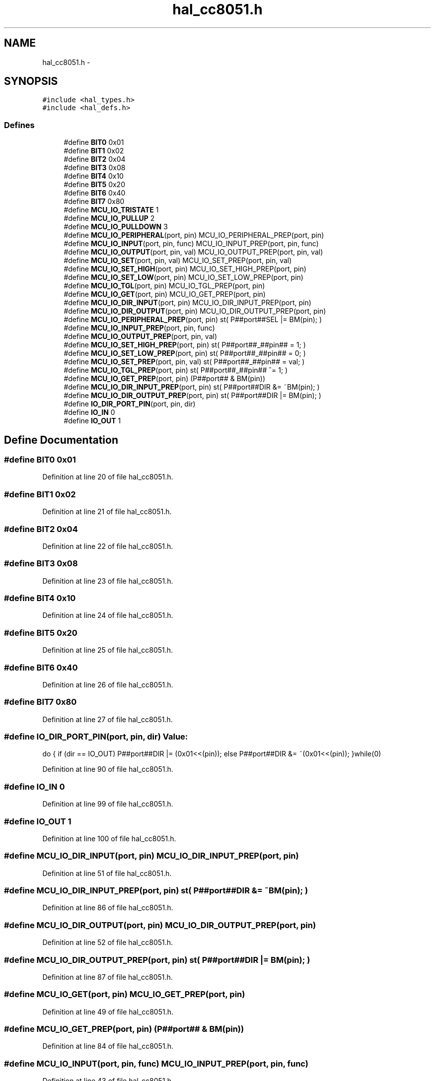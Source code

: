 .TH "hal_cc8051.h" 3 "Sat Apr 30 2011" "Version 1.0" "Embedded GarageBand" \" -*- nroff -*-
.ad l
.nh
.SH NAME
hal_cc8051.h \- 
.SH SYNOPSIS
.br
.PP
\fC#include <hal_types.h>\fP
.br
\fC#include <hal_defs.h>\fP
.br

.SS "Defines"

.in +1c
.ti -1c
.RI "#define \fBBIT0\fP   0x01"
.br
.ti -1c
.RI "#define \fBBIT1\fP   0x02"
.br
.ti -1c
.RI "#define \fBBIT2\fP   0x04"
.br
.ti -1c
.RI "#define \fBBIT3\fP   0x08"
.br
.ti -1c
.RI "#define \fBBIT4\fP   0x10"
.br
.ti -1c
.RI "#define \fBBIT5\fP   0x20"
.br
.ti -1c
.RI "#define \fBBIT6\fP   0x40"
.br
.ti -1c
.RI "#define \fBBIT7\fP   0x80"
.br
.ti -1c
.RI "#define \fBMCU_IO_TRISTATE\fP   1"
.br
.ti -1c
.RI "#define \fBMCU_IO_PULLUP\fP   2"
.br
.ti -1c
.RI "#define \fBMCU_IO_PULLDOWN\fP   3"
.br
.ti -1c
.RI "#define \fBMCU_IO_PERIPHERAL\fP(port, pin)   MCU_IO_PERIPHERAL_PREP(port, pin)"
.br
.ti -1c
.RI "#define \fBMCU_IO_INPUT\fP(port, pin, func)   MCU_IO_INPUT_PREP(port, pin, func)"
.br
.ti -1c
.RI "#define \fBMCU_IO_OUTPUT\fP(port, pin, val)   MCU_IO_OUTPUT_PREP(port, pin, val)"
.br
.ti -1c
.RI "#define \fBMCU_IO_SET\fP(port, pin, val)   MCU_IO_SET_PREP(port, pin, val)"
.br
.ti -1c
.RI "#define \fBMCU_IO_SET_HIGH\fP(port, pin)   MCU_IO_SET_HIGH_PREP(port, pin)"
.br
.ti -1c
.RI "#define \fBMCU_IO_SET_LOW\fP(port, pin)   MCU_IO_SET_LOW_PREP(port, pin)"
.br
.ti -1c
.RI "#define \fBMCU_IO_TGL\fP(port, pin)   MCU_IO_TGL_PREP(port, pin)"
.br
.ti -1c
.RI "#define \fBMCU_IO_GET\fP(port, pin)   MCU_IO_GET_PREP(port, pin)"
.br
.ti -1c
.RI "#define \fBMCU_IO_DIR_INPUT\fP(port, pin)   MCU_IO_DIR_INPUT_PREP(port, pin)"
.br
.ti -1c
.RI "#define \fBMCU_IO_DIR_OUTPUT\fP(port, pin)   MCU_IO_DIR_OUTPUT_PREP(port, pin)"
.br
.ti -1c
.RI "#define \fBMCU_IO_PERIPHERAL_PREP\fP(port, pin)   st( P##port##SEL |= BM(pin); )"
.br
.ti -1c
.RI "#define \fBMCU_IO_INPUT_PREP\fP(port, pin, func)"
.br
.ti -1c
.RI "#define \fBMCU_IO_OUTPUT_PREP\fP(port, pin, val)"
.br
.ti -1c
.RI "#define \fBMCU_IO_SET_HIGH_PREP\fP(port, pin)   st( P##port##_##pin## = 1; )"
.br
.ti -1c
.RI "#define \fBMCU_IO_SET_LOW_PREP\fP(port, pin)   st( P##port##_##pin## = 0; )"
.br
.ti -1c
.RI "#define \fBMCU_IO_SET_PREP\fP(port, pin, val)   st( P##port##_##pin## = val; )"
.br
.ti -1c
.RI "#define \fBMCU_IO_TGL_PREP\fP(port, pin)   st( P##port##_##pin## ^= 1; )"
.br
.ti -1c
.RI "#define \fBMCU_IO_GET_PREP\fP(port, pin)   (P##port## & BM(pin))"
.br
.ti -1c
.RI "#define \fBMCU_IO_DIR_INPUT_PREP\fP(port, pin)   st( P##port##DIR &= ~BM(pin); )"
.br
.ti -1c
.RI "#define \fBMCU_IO_DIR_OUTPUT_PREP\fP(port, pin)   st( P##port##DIR |= BM(pin); )"
.br
.ti -1c
.RI "#define \fBIO_DIR_PORT_PIN\fP(port, pin, dir)"
.br
.ti -1c
.RI "#define \fBIO_IN\fP   0"
.br
.ti -1c
.RI "#define \fBIO_OUT\fP   1"
.br
.in -1c
.SH "Define Documentation"
.PP 
.SS "#define BIT0   0x01"
.PP
Definition at line 20 of file hal_cc8051.h.
.SS "#define BIT1   0x02"
.PP
Definition at line 21 of file hal_cc8051.h.
.SS "#define BIT2   0x04"
.PP
Definition at line 22 of file hal_cc8051.h.
.SS "#define BIT3   0x08"
.PP
Definition at line 23 of file hal_cc8051.h.
.SS "#define BIT4   0x10"
.PP
Definition at line 24 of file hal_cc8051.h.
.SS "#define BIT5   0x20"
.PP
Definition at line 25 of file hal_cc8051.h.
.SS "#define BIT6   0x40"
.PP
Definition at line 26 of file hal_cc8051.h.
.SS "#define BIT7   0x80"
.PP
Definition at line 27 of file hal_cc8051.h.
.SS "#define IO_DIR_PORT_PIN(port, pin, dir)"\fBValue:\fP
.PP
.nf
do {                                  \
      if (dir == IO_OUT)                 \
         P##port##DIR |= (0x01<<(pin));  \
      else                               \
         P##port##DIR &= ~(0x01<<(pin)); \
   }while(0)
.fi
.PP
Definition at line 90 of file hal_cc8051.h.
.SS "#define IO_IN   0"
.PP
Definition at line 99 of file hal_cc8051.h.
.SS "#define IO_OUT   1"
.PP
Definition at line 100 of file hal_cc8051.h.
.SS "#define MCU_IO_DIR_INPUT(port, pin)   MCU_IO_DIR_INPUT_PREP(port, pin)"
.PP
Definition at line 51 of file hal_cc8051.h.
.SS "#define MCU_IO_DIR_INPUT_PREP(port, pin)   st( P##port##DIR &= ~BM(pin); )"
.PP
Definition at line 86 of file hal_cc8051.h.
.SS "#define MCU_IO_DIR_OUTPUT(port, pin)   MCU_IO_DIR_OUTPUT_PREP(port, pin)"
.PP
Definition at line 52 of file hal_cc8051.h.
.SS "#define MCU_IO_DIR_OUTPUT_PREP(port, pin)   st( P##port##DIR |= BM(pin); )"
.PP
Definition at line 87 of file hal_cc8051.h.
.SS "#define MCU_IO_GET(port, pin)   MCU_IO_GET_PREP(port, pin)"
.PP
Definition at line 49 of file hal_cc8051.h.
.SS "#define MCU_IO_GET_PREP(port, pin)   (P##port## & BM(pin))"
.PP
Definition at line 84 of file hal_cc8051.h.
.SS "#define MCU_IO_INPUT(port, pin, func)   MCU_IO_INPUT_PREP(port, pin, func)"
.PP
Definition at line 43 of file hal_cc8051.h.
.SS "#define MCU_IO_INPUT_PREP(port, pin, func)"\fBValue:\fP
.PP
.nf
st( P##port##SEL &= ~BM(pin); \
                                                P##port##DIR &= ~BM(pin); \
                                                switch (func) { \
                                                case MCU_IO_PULLUP: \
                                                    P##port##INP &= ~BM(pin); \
                                                    P2INP &= ~BM(port + 5); \
                                                    break; \
                                                case MCU_IO_PULLDOWN: \
                                                    P##port##INP &= ~BM(pin); \
                                                    P2INP |= BM(port + 5); \
                                                    break; \
                                                default: \
                                                    P##port##INP |= BM(pin); \
                                                    break; } )
.fi
.PP
Definition at line 60 of file hal_cc8051.h.
.SS "#define MCU_IO_OUTPUT(port, pin, val)   MCU_IO_OUTPUT_PREP(port, pin, val)"
.PP
Definition at line 44 of file hal_cc8051.h.
.SS "#define MCU_IO_OUTPUT_PREP(port, pin, val)"\fBValue:\fP
.PP
.nf
st( P##port##SEL &= ~BM(pin); \
                                                P##port##_##pin## = val; \
                                                P##port##DIR |= BM(pin); )
.fi
.PP
Definition at line 75 of file hal_cc8051.h.
.SS "#define MCU_IO_PERIPHERAL(port, pin)   MCU_IO_PERIPHERAL_PREP(port, pin)"
.PP
Definition at line 42 of file hal_cc8051.h.
.SS "#define MCU_IO_PERIPHERAL_PREP(port, pin)   st( P##port##SEL |= BM(pin); )"
.PP
Definition at line 58 of file hal_cc8051.h.
.SS "#define MCU_IO_PULLDOWN   3"
.PP
Definition at line 36 of file hal_cc8051.h.
.SS "#define MCU_IO_PULLUP   2"
.PP
Definition at line 35 of file hal_cc8051.h.
.SS "#define MCU_IO_SET(port, pin, val)   MCU_IO_SET_PREP(port, pin, val)"
.PP
Definition at line 45 of file hal_cc8051.h.
.SS "#define MCU_IO_SET_HIGH(port, pin)   MCU_IO_SET_HIGH_PREP(port, pin)"
.PP
Definition at line 46 of file hal_cc8051.h.
.SS "#define MCU_IO_SET_HIGH_PREP(port, pin)   st( P##port##_##pin## = 1; )"
.PP
Definition at line 79 of file hal_cc8051.h.
.SS "#define MCU_IO_SET_LOW(port, pin)   MCU_IO_SET_LOW_PREP(port, pin)"
.PP
Definition at line 47 of file hal_cc8051.h.
.SS "#define MCU_IO_SET_LOW_PREP(port, pin)   st( P##port##_##pin## = 0; )"
.PP
Definition at line 80 of file hal_cc8051.h.
.SS "#define MCU_IO_SET_PREP(port, pin, val)   st( P##port##_##pin## = val; )"
.PP
Definition at line 82 of file hal_cc8051.h.
.SS "#define MCU_IO_TGL(port, pin)   MCU_IO_TGL_PREP(port, pin)"
.PP
Definition at line 48 of file hal_cc8051.h.
.SS "#define MCU_IO_TGL_PREP(port, pin)   st( P##port##_##pin## ^= 1; )"
.PP
Definition at line 83 of file hal_cc8051.h.
.SS "#define MCU_IO_TRISTATE   1"
.PP
Definition at line 34 of file hal_cc8051.h.
.SH "Author"
.PP 
Generated automatically by Doxygen for Embedded GarageBand from the source code.
